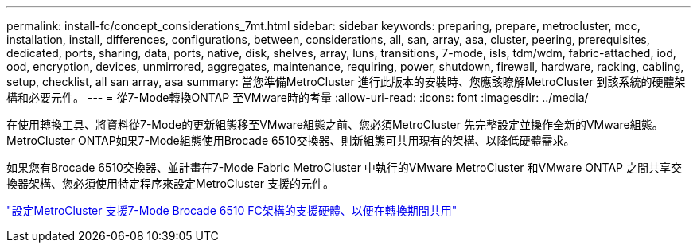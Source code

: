 ---
permalink: install-fc/concept_considerations_7mt.html 
sidebar: sidebar 
keywords: preparing, prepare, metrocluster, mcc, installation, install, differences, configurations, between, considerations, all, san, array, asa, cluster, peering, prerequisites, dedicated, ports, sharing, data, ports, native, disk, shelves, array, luns, transitions, 7-mode, isls, tdm/wdm, fabric-attached, iod, ood, encryption, devices, unmirrored, aggregates, maintenance, requiring, power, shutdown, firewall, hardware, racking, cabling, setup, checklist, all san array, asa 
summary: 當您準備MetroCluster 進行此版本的安裝時、您應該瞭解MetroCluster 到該系統的硬體架構和必要元件。 
---
= 從7-Mode轉換ONTAP 至VMware時的考量
:allow-uri-read: 
:icons: font
:imagesdir: ../media/


[role="lead"]
在使用轉換工具、將資料從7-Mode的更新組態移至VMware組態之前、您必須MetroCluster 先完整設定並操作全新的VMware組態。MetroCluster ONTAP如果7-Mode組態使用Brocade 6510交換器、則新組態可共用現有的架構、以降低硬體需求。

如果您有Brocade 6510交換器、並計畫在7-Mode Fabric MetroCluster 中執行的VMware MetroCluster 和VMware ONTAP 之間共享交換器架構、您必須使用特定程序來設定MetroCluster 支援的元件。

link:task_fmc_mcc_transition_configure_the_mcc_hardware_for_share_a_7_mode_brocade_6510_fc_fabric_dure_transition.html["設定MetroCluster 支援7-Mode Brocade 6510 FC架構的支援硬體、以便在轉換期間共用"]
